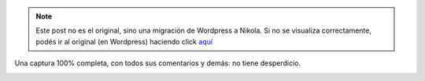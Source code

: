 .. link:
.. description:
.. tags: general, paraná, foto
.. date: 2012/03/23 07:37:14
.. title: Pileta en la puerta de tu casa
.. slug: pileta-en-la-puerta-de-tu-casa


.. note::

   Este post no es el original, sino una migración de Wordpress a
   Nikola. Si no se visualiza correctamente, podés ir al original (en
   Wordpress) haciendo click aquí_

.. _aquí: http://humitos.wordpress.com/2012/03/23/pileta-en-la-puerta-de-tu-casa/


Una captura 100% completa, con todos sus comentarios y demás: no tiene
desperdicio.

|image0|

.. |image0| image:: http://humitos.files.wordpress.com/2012/03/fotos-del-muro-2012-03-22-19-34-09.png?w=135
   :target: http://humitos.files.wordpress.com/2012/03/fotos-del-muro-2012-03-22-19-34-09.png

